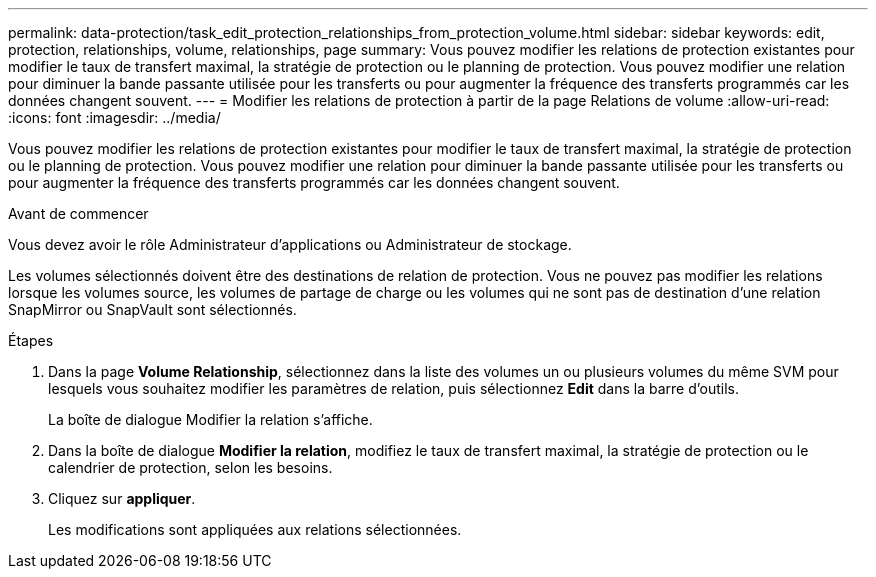 ---
permalink: data-protection/task_edit_protection_relationships_from_protection_volume.html 
sidebar: sidebar 
keywords: edit, protection, relationships, volume, relationships, page 
summary: Vous pouvez modifier les relations de protection existantes pour modifier le taux de transfert maximal, la stratégie de protection ou le planning de protection. Vous pouvez modifier une relation pour diminuer la bande passante utilisée pour les transferts ou pour augmenter la fréquence des transferts programmés car les données changent souvent. 
---
= Modifier les relations de protection à partir de la page Relations de volume
:allow-uri-read: 
:icons: font
:imagesdir: ../media/


[role="lead"]
Vous pouvez modifier les relations de protection existantes pour modifier le taux de transfert maximal, la stratégie de protection ou le planning de protection. Vous pouvez modifier une relation pour diminuer la bande passante utilisée pour les transferts ou pour augmenter la fréquence des transferts programmés car les données changent souvent.

.Avant de commencer
Vous devez avoir le rôle Administrateur d'applications ou Administrateur de stockage.

Les volumes sélectionnés doivent être des destinations de relation de protection. Vous ne pouvez pas modifier les relations lorsque les volumes source, les volumes de partage de charge ou les volumes qui ne sont pas de destination d'une relation SnapMirror ou SnapVault sont sélectionnés.

.Étapes
. Dans la page *Volume Relationship*, sélectionnez dans la liste des volumes un ou plusieurs volumes du même SVM pour lesquels vous souhaitez modifier les paramètres de relation, puis sélectionnez *Edit* dans la barre d'outils.
+
La boîte de dialogue Modifier la relation s'affiche.

. Dans la boîte de dialogue *Modifier la relation*, modifiez le taux de transfert maximal, la stratégie de protection ou le calendrier de protection, selon les besoins.
. Cliquez sur *appliquer*.
+
Les modifications sont appliquées aux relations sélectionnées.



